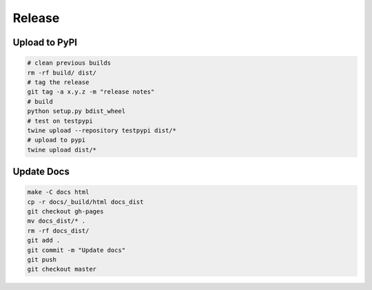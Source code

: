 Release
=======

Upload to PyPI
--------------

.. code-block:: bash

    # clean previous builds
    rm -rf build/ dist/
    # tag the release
    git tag -a x.y.z -m "release notes"
    # build
    python setup.py bdist_wheel
    # test on testpypi
    twine upload --repository testpypi dist/*
    # upload to pypi
    twine upload dist/*

Update Docs
-----------

.. code-block:: bash

    make -C docs html
    cp -r docs/_build/html docs_dist
    git checkout gh-pages
    mv docs_dist/* .
    rm -rf docs_dist/
    git add .
    git commit -m "Update docs"
    git push
    git checkout master